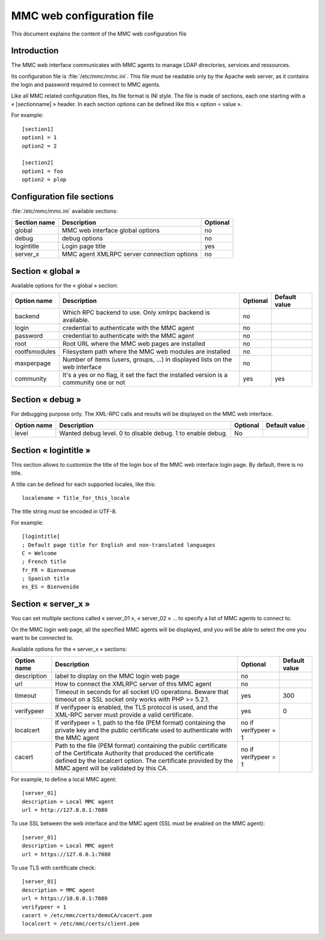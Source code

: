 .. highlight:: none
.. _config-web:

==========================
MMC web configuration file
==========================

This document explains the content of the MMC web configuration file

Introduction
############

The MMC web interface communicates with MMC agents to manage LDAP directories,
services and ressources.

Its configuration file is :file:`/etc/mmc/mmc.ini`. This file must be readable
only by the Apache web server, as it contains the login and password required
to connect to MMC agents.

Like all MMC related configuration files, its file format is INI style.
The file is made of sections, each one starting with a « [sectionname] » header.
In each section options can be defined like this « option = value ».

For example:

::

    [section1]
    option1 = 1
    option2 = 2

    [section2]
    option1 = foo
    option2 = plop

Configuration file sections
###########################

:file:`/etc/mmc/mmc.ini` available sections:

============ ========================================== ========
Section name Description                                Optional
============ ========================================== ========
global       MMC web interface global options           no
debug        debug options                              no
logintitle   Login page title                           yes
server_x     MMC agent XMLRPC server connection options no
============ ========================================== ========

Section « global »
##################

Available options for the « global » section:

============= ====================================================================================== ======== =============
Option name   Description                                                                            Optional Default value
============= ====================================================================================== ======== =============
backend       Which RPC backend to use. Only xmlrpc backend is available.                            no
login         credential to authenticate with the MMC agent                                          no
password      credential to authenticate with the MMC agent                                          no
root          Root URL where the MMC web pages are installed                                         no
rootfsmodules Filesystem path where the MMC web modules are installed                                no
maxperpage    Number of items (users, groups, ...) in displayed lists on the web interface           no
community     It's a yes or no flag, it set the fact the installed version is a community one or not yes      yes
============= ====================================================================================== ======== =============

Section « debug »
#################

For debugging purpose only. The XML-RPC calls and results will be displayed on
the MMC web interface.

=========== ========================================================== ======== =============
Option name Description                                                Optional Default value
=========== ========================================================== ======== =============
level       Wanted debug level. 0 to disable debug. 1 to enable debug. No
=========== ========================================================== ======== =============

Section « logintitle »
######################

This section allows to customize the title of the login box of the MMC web
interface login page. By default, there is no title.

A title can be defined for each supported locales, like this:

::

    localename = Title_for_this_locale

The title string must be encoded in UTF-8.

For example:

::

    [logintitle]
    ; Default page title for English and non-translated languages
    C = Welcome
    ; French title
    fr_FR = Bienvenue
    ; Spanish title
    es_ES = Bienvenido

Section « server_x »
####################

You can set multiple sections called « server_01 », « server_02 » ...
to specify a list of MMC agents to connect to.

On the MMC login web page, all the specified MMC agents will be displayed,
and you will be able to select the one you want to be connected to.

Available options for the « server_x » sections:

=========== =================================================================================================================================================================================================================================== ==================== =============
Option name Description                                                                                                                                                                                                                         Optional             Default value
=========== =================================================================================================================================================================================================================================== ==================== =============
description label to display on the MMC login web page                                                                                                                                                                                          no
url         How to connect the XMLRPC server of this MMC agent                                                                                                                                                                                  no
timeout     Timeout in seconds for all socket I/O operations. Beware that timeout on a SSL socket only works with PHP >= 5.2.1.                                                                                                                 yes                  300
verifypeer  If verifypeer is enabled, the TLS protocol is used, and the XML-RPC server must provide a valid certificate.                                                                                                                        yes                  0
localcert   If verifypeer = 1, path to the file (PEM format) containing the private key and the public certificate used to authenticate with the MMC agent                                                                                      no if verifypeer = 1
cacert      Path to the file (PEM format) containing the public certificate of the Certificate Authority that produced the certificate defined by the localcert option. The certificate provided by the MMC agent will be validated by this CA. no if verifypeer = 1
=========== =================================================================================================================================================================================================================================== ==================== =============

For example, to define a local MMC agent:

::

    [server_01]
    description = Local MMC agent
    url = http://127.0.0.1:7080

To use SSL between the web interface and the MMC agent (SSL must be enabled on
the MMC agent):

::

    [server_01]
    description = Local MMC agent
    url = https://127.0.0.1:7080

To use TLS with certificate check:

::

    [server_01]
    description = MMC agent
    url = https://10.0.0.1:7080
    verifypeer = 1
    cacert = /etc/mmc/certs/demoCA/cacert.pem
    localcert = /etc/mmc/certs/client.pem
